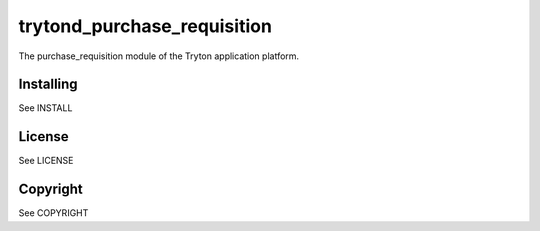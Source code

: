 trytond_purchase_requisition
============================

The purchase_requisition module of the Tryton application platform.

Installing
----------

See INSTALL

License
-------

See LICENSE

Copyright
---------

See COPYRIGHT


